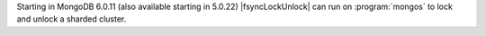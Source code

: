 
Starting in MongoDB 6.0.11 (also available starting in
5.0.22) |fsyncLockUnlock| can run on
:program:`mongos` to lock and unlock a sharded cluster.

